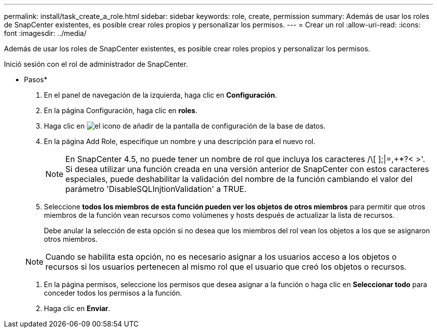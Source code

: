 ---
permalink: install/task_create_a_role.html 
sidebar: sidebar 
keywords: role, create, permission 
summary: Además de usar los roles de SnapCenter existentes, es posible crear roles propios y personalizar los permisos. 
---
= Crear un rol
:allow-uri-read: 
:icons: font
:imagesdir: ../media/


[role="lead"]
Además de usar los roles de SnapCenter existentes, es posible crear roles propios y personalizar los permisos.

Inició sesión con el rol de administrador de SnapCenter.

* Pasos*

. En el panel de navegación de la izquierda, haga clic en *Configuración*.
. En la página Configuración, haga clic en *roles*.
. Haga clic en image:../media/add_icon_configure_database.gif["el icono de añadir de la pantalla de configuración de la base de datos"].
. En la página Add Role, especifique un nombre y una descripción para el nuevo rol.
+

NOTE: En SnapCenter 4.5, no puede tener un nombre de rol que incluya los caracteres /\[ ];|=,+*?< >'. Si desea utilizar una función creada en una versión anterior de SnapCenter con estos caracteres especiales, puede deshabilitar la validación del nombre de la función cambiando el valor del parámetro 'DisableSQLInjtionValidation' a TRUE.

. Seleccione *todos los miembros de esta función pueden ver los objetos de otros miembros* para permitir que otros miembros de la función vean recursos como volúmenes y hosts después de actualizar la lista de recursos.
+
Debe anular la selección de esta opción si no desea que los miembros del rol vean los objetos a los que se asignaron otros miembros.

+

NOTE: Cuando se habilita esta opción, no es necesario asignar a los usuarios acceso a los objetos o recursos si los usuarios pertenecen al mismo rol que el usuario que creó los objetos o recursos.

. En la página permisos, seleccione los permisos que desea asignar a la función o haga clic en *Seleccionar todo* para conceder todos los permisos a la función.
. Haga clic en *Enviar*.


